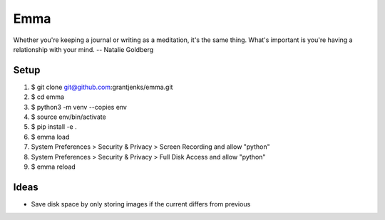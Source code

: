 ====
Emma
====

Whether you're keeping a journal or writing as a meditation, it's the same
thing. What's important is you're having a relationship with your mind.
-- Natalie Goldberg


Setup
=====

1. $ git clone git@github.com:grantjenks/emma.git
2. $ cd emma
3. $ python3 -m venv --copies env
4. $ source env/bin/activate
5. $ pip install -e .
6. $ emma load
7. System Preferences > Security & Privacy > Screen Recording and allow "python"
8. System Preferences > Security & Privacy > Full Disk Access and allow "python"
9. $ emma reload


Ideas
=====

- Save disk space by only storing images if the current differs from previous
